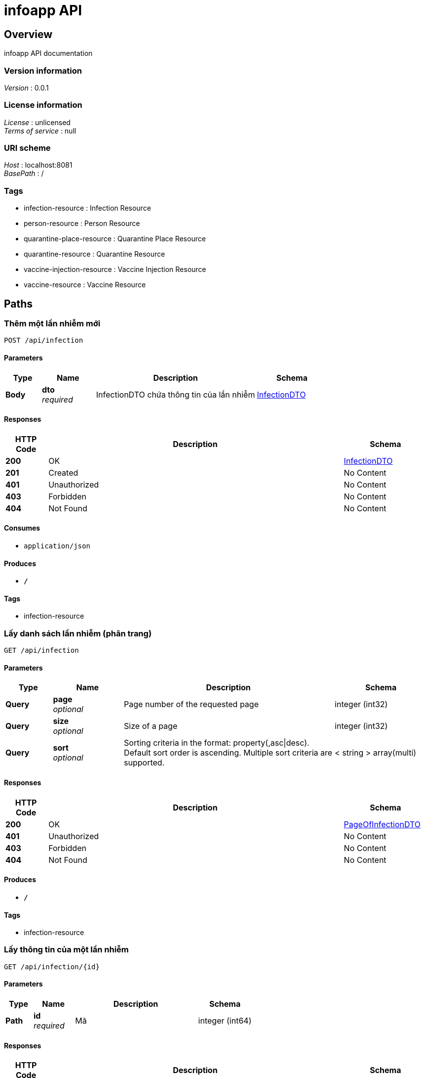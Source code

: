 = infoapp API


[[_overview]]
== Overview
infoapp API documentation


=== Version information
[%hardbreaks]
__Version__ : 0.0.1


=== License information
[%hardbreaks]
__License__ : unlicensed
__Terms of service__ : null


=== URI scheme
[%hardbreaks]
__Host__ : localhost:8081
__BasePath__ : /


=== Tags

* infection-resource : Infection Resource
* person-resource : Person Resource
* quarantine-place-resource : Quarantine Place Resource
* quarantine-resource : Quarantine Resource
* vaccine-injection-resource : Vaccine Injection Resource
* vaccine-resource : Vaccine Resource




[[_paths]]
== Paths

[[_createinfectionusingpost]]
=== Thêm một lần nhiễm mới
....
POST /api/infection
....


==== Parameters

[options="header", cols=".^2,.^3,.^9,.^4"]
|===
|Type|Name|Description|Schema
|**Body**|**dto** +
__required__|InfectionDTO chứa thông tin của lần nhiễm|<<_infectiondto,InfectionDTO>>
|===


==== Responses

[options="header", cols=".^2,.^14,.^4"]
|===
|HTTP Code|Description|Schema
|**200**|OK|<<_infectiondto,InfectionDTO>>
|**201**|Created|No Content
|**401**|Unauthorized|No Content
|**403**|Forbidden|No Content
|**404**|Not Found|No Content
|===


==== Consumes

* `application/json`


==== Produces

* `*/*`


==== Tags

* infection-resource


[[_getallinfectionusingget]]
=== Lấy danh sách lần nhiễm (phân trang)
....
GET /api/infection
....


==== Parameters

[options="header", cols=".^2,.^3,.^9,.^4"]
|===
|Type|Name|Description|Schema
|**Query**|**page** +
__optional__|Page number of the requested page|integer (int32)
|**Query**|**size** +
__optional__|Size of a page|integer (int32)
|**Query**|**sort** +
__optional__|Sorting criteria in the format: property(,asc\|desc). Default sort order is ascending. Multiple sort criteria are supported.|< string > array(multi)
|===


==== Responses

[options="header", cols=".^2,.^14,.^4"]
|===
|HTTP Code|Description|Schema
|**200**|OK|<<_pageofinfectiondto,PageOfInfectionDTO>>
|**401**|Unauthorized|No Content
|**403**|Forbidden|No Content
|**404**|Not Found|No Content
|===


==== Produces

* `*/*`


==== Tags

* infection-resource


[[_getinfectionusingget]]
=== Lấy thông tin của một lần nhiễm
....
GET /api/infection/{id}
....


==== Parameters

[options="header", cols=".^2,.^3,.^9,.^4"]
|===
|Type|Name|Description|Schema
|**Path**|**id** +
__required__|Mã|integer (int64)
|===


==== Responses

[options="header", cols=".^2,.^14,.^4"]
|===
|HTTP Code|Description|Schema
|**200**|OK|<<_infectiondto,InfectionDTO>>
|**401**|Unauthorized|No Content
|**403**|Forbidden|No Content
|**404**|Not Found|No Content
|===


==== Produces

* `*/*`


==== Tags

* infection-resource


[[_updateinfectionusingput]]
=== Cập nhật thông tin cho một lần nhiễm
....
PUT /api/infection/{id}
....


==== Parameters

[options="header", cols=".^2,.^3,.^9,.^4"]
|===
|Type|Name|Description|Schema
|**Path**|**id** +
__required__|Mã lần nhiễm|integer (int64)
|**Body**|**dto** +
__required__|InfectionDTO chứa thông tin của lần nhiễm|<<_infectiondto,InfectionDTO>>
|===


==== Responses

[options="header", cols=".^2,.^14,.^4"]
|===
|HTTP Code|Description|Schema
|**200**|OK|<<_infectiondto,InfectionDTO>>
|**201**|Created|No Content
|**401**|Unauthorized|No Content
|**403**|Forbidden|No Content
|**404**|Not Found|No Content
|===


==== Consumes

* `application/json`


==== Produces

* `*/*`


==== Tags

* infection-resource


[[_deleteinfectionusingdelete]]
=== Xóa lần nhiễm
....
DELETE /api/infection/{id}
....


==== Parameters

[options="header", cols=".^2,.^3,.^9,.^4"]
|===
|Type|Name|Description|Schema
|**Path**|**id** +
__required__|Mã lần nhiễm|integer (int64)
|===


==== Responses

[options="header", cols=".^2,.^14,.^4"]
|===
|HTTP Code|Description|Schema
|**200**|OK|No Content
|**204**|No Content|No Content
|**401**|Unauthorized|No Content
|**403**|Forbidden|No Content
|===


==== Produces

* `*/*`


==== Tags

* infection-resource


[[_createpersonusingpost]]
=== Thêm một đối tượng mới
....
POST /api/person
....


==== Parameters

[options="header", cols=".^2,.^3,.^9,.^4"]
|===
|Type|Name|Description|Schema
|**Body**|**dto** +
__required__|PersonDTO chứa thông tin của đối tượng|<<_persondto,PersonDTO>>
|===


==== Responses

[options="header", cols=".^2,.^14,.^4"]
|===
|HTTP Code|Description|Schema
|**200**|OK|<<_persondto,PersonDTO>>
|**201**|Created|No Content
|**401**|Unauthorized|No Content
|**403**|Forbidden|No Content
|**404**|Not Found|No Content
|===


==== Consumes

* `application/json`


==== Produces

* `*/*`


==== Tags

* person-resource


[[_getallpersonusingget]]
=== Lấy danh sách đối tượng (phân trang)
....
GET /api/person
....


==== Parameters

[options="header", cols=".^2,.^3,.^9,.^4"]
|===
|Type|Name|Description|Schema
|**Query**|**page** +
__optional__|Page number of the requested page|integer (int32)
|**Query**|**size** +
__optional__|Size of a page|integer (int32)
|**Query**|**sort** +
__optional__|Sorting criteria in the format: property(,asc\|desc). Default sort order is ascending. Multiple sort criteria are supported.|< string > array(multi)
|===


==== Responses

[options="header", cols=".^2,.^14,.^4"]
|===
|HTTP Code|Description|Schema
|**200**|OK|<<_pageofpersondto,PageOfPersonDTO>>
|**401**|Unauthorized|No Content
|**403**|Forbidden|No Content
|**404**|Not Found|No Content
|===


==== Produces

* `*/*`


==== Tags

* person-resource


[[_getpersonusingget]]
=== Lấy thông tin của một đối tượng
....
GET /api/person/{id}
....


==== Parameters

[options="header", cols=".^2,.^3,.^9,.^4"]
|===
|Type|Name|Description|Schema
|**Path**|**id** +
__required__|Mã|integer (int64)
|===


==== Responses

[options="header", cols=".^2,.^14,.^4"]
|===
|HTTP Code|Description|Schema
|**200**|OK|<<_persondto,PersonDTO>>
|**401**|Unauthorized|No Content
|**403**|Forbidden|No Content
|**404**|Not Found|No Content
|===


==== Produces

* `*/*`


==== Tags

* person-resource


[[_updatepersonusingput]]
=== Cập nhật thông tin cho một đối tượng
....
PUT /api/person/{id}
....


==== Parameters

[options="header", cols=".^2,.^3,.^9,.^4"]
|===
|Type|Name|Description|Schema
|**Path**|**id** +
__required__|Mã đối tượng|integer (int64)
|**Body**|**dto** +
__required__|PersonDTO chứa thông tin của đối tượng|<<_persondto,PersonDTO>>
|===


==== Responses

[options="header", cols=".^2,.^14,.^4"]
|===
|HTTP Code|Description|Schema
|**200**|OK|<<_persondto,PersonDTO>>
|**201**|Created|No Content
|**401**|Unauthorized|No Content
|**403**|Forbidden|No Content
|**404**|Not Found|No Content
|===


==== Consumes

* `application/json`


==== Produces

* `*/*`


==== Tags

* person-resource


[[_deletepersonusingdelete]]
=== Xóa đối tượng
....
DELETE /api/person/{id}
....


==== Parameters

[options="header", cols=".^2,.^3,.^9,.^4"]
|===
|Type|Name|Description|Schema
|**Path**|**id** +
__required__|Mã đối tượng|integer (int64)
|===


==== Responses

[options="header", cols=".^2,.^14,.^4"]
|===
|HTTP Code|Description|Schema
|**200**|OK|No Content
|**204**|No Content|No Content
|**401**|Unauthorized|No Content
|**403**|Forbidden|No Content
|===


==== Produces

* `*/*`


==== Tags

* person-resource


[[_createquarantineusingpost]]
=== Thêm một đối tượng mới
....
POST /api/quarantine
....


==== Parameters

[options="header", cols=".^2,.^3,.^9,.^4"]
|===
|Type|Name|Description|Schema
|**Body**|**dto** +
__required__|QuarantineDTO chứa thông tin của đối tượng|<<_quarantinedto,QuarantineDTO>>
|===


==== Responses

[options="header", cols=".^2,.^14,.^4"]
|===
|HTTP Code|Description|Schema
|**200**|OK|<<_quarantinedto,QuarantineDTO>>
|**201**|Created|No Content
|**401**|Unauthorized|No Content
|**403**|Forbidden|No Content
|**404**|Not Found|No Content
|===


==== Consumes

* `application/json`


==== Produces

* `*/*`


==== Tags

* quarantine-resource


[[_getallquarantineusingget]]
=== Lấy danh sách bệnh nhân cách ly (theo địa điểm, ngày bắt đầu, ngày kết thúc
....
GET /api/quarantine
....


==== Parameters

[options="header", cols=".^2,.^3,.^9,.^4"]
|===
|Type|Name|Description|Schema
|**Query**|**page** +
__optional__|Page number of the requested page|integer (int32)
|**Query**|**size** +
__optional__|Size of a page|integer (int32)
|**Query**|**sort** +
__optional__|Sorting criteria in the format: property(,asc\|desc). Default sort order is ascending. Multiple sort criteria are supported.|< string > array(multi)
|===


==== Responses

[options="header", cols=".^2,.^14,.^4"]
|===
|HTTP Code|Description|Schema
|**200**|OK|<<_pageofquarantinedto,PageOfQuarantineDTO>>
|**401**|Unauthorized|No Content
|**403**|Forbidden|No Content
|**404**|Not Found|No Content
|===


==== Produces

* `*/*`


==== Tags

* quarantine-resource


[[_getquarantineusingget]]
=== Lấy thông tin của một đối tượng
....
GET /api/quarantine/{id}
....


==== Parameters

[options="header", cols=".^2,.^3,.^9,.^4"]
|===
|Type|Name|Description|Schema
|**Path**|**id** +
__required__|Mã|integer (int64)
|===


==== Responses

[options="header", cols=".^2,.^14,.^4"]
|===
|HTTP Code|Description|Schema
|**200**|OK|<<_quarantinedto,QuarantineDTO>>
|**401**|Unauthorized|No Content
|**403**|Forbidden|No Content
|**404**|Not Found|No Content
|===


==== Produces

* `*/*`


==== Tags

* quarantine-resource


[[_updatequarantineusingput]]
=== Cập nhật thông tin cho một đối tượng
....
PUT /api/quarantine/{id}
....


==== Parameters

[options="header", cols=".^2,.^3,.^9,.^4"]
|===
|Type|Name|Description|Schema
|**Path**|**id** +
__required__|Mã đối tượng|integer (int64)
|**Body**|**dto** +
__required__|QuarantineDTO chứa thông tin của đối tượng|<<_quarantinedto,QuarantineDTO>>
|===


==== Responses

[options="header", cols=".^2,.^14,.^4"]
|===
|HTTP Code|Description|Schema
|**200**|OK|<<_quarantinedto,QuarantineDTO>>
|**201**|Created|No Content
|**401**|Unauthorized|No Content
|**403**|Forbidden|No Content
|**404**|Not Found|No Content
|===


==== Consumes

* `application/json`


==== Produces

* `*/*`


==== Tags

* quarantine-resource


[[_deletequarantineusingdelete]]
=== Xóa đối tượng
....
DELETE /api/quarantine/{id}
....


==== Parameters

[options="header", cols=".^2,.^3,.^9,.^4"]
|===
|Type|Name|Description|Schema
|**Path**|**id** +
__required__|Mã đối tượng|integer (int64)
|===


==== Responses

[options="header", cols=".^2,.^14,.^4"]
|===
|HTTP Code|Description|Schema
|**200**|OK|No Content
|**204**|No Content|No Content
|**401**|Unauthorized|No Content
|**403**|Forbidden|No Content
|===


==== Produces

* `*/*`


==== Tags

* quarantine-resource


[[_createquarantineplaceusingpost]]
=== Thêm một đối tượng mới
....
POST /api/quarantineplace
....


==== Parameters

[options="header", cols=".^2,.^3,.^9,.^4"]
|===
|Type|Name|Description|Schema
|**Body**|**dto** +
__required__|QuarantinePlaceDTO chứa thông tin của đối tượng|<<_quarantineplacedto,QuarantinePlaceDTO>>
|===


==== Responses

[options="header", cols=".^2,.^14,.^4"]
|===
|HTTP Code|Description|Schema
|**200**|OK|<<_quarantineplacedto,QuarantinePlaceDTO>>
|**201**|Created|No Content
|**401**|Unauthorized|No Content
|**403**|Forbidden|No Content
|**404**|Not Found|No Content
|===


==== Consumes

* `application/json`


==== Produces

* `*/*`


==== Tags

* quarantine-place-resource


[[_getallquarantineplaceusingget]]
=== Lấy danh sách nơi cách ly
....
GET /api/quarantineplace
....


==== Parameters

[options="header", cols=".^2,.^3,.^9,.^4"]
|===
|Type|Name|Description|Schema
|**Query**|**page** +
__optional__|Page number of the requested page|integer (int32)
|**Query**|**size** +
__optional__|Size of a page|integer (int32)
|**Query**|**sort** +
__optional__|Sorting criteria in the format: property(,asc\|desc). Default sort order is ascending. Multiple sort criteria are supported.|< string > array(multi)
|===


==== Responses

[options="header", cols=".^2,.^14,.^4"]
|===
|HTTP Code|Description|Schema
|**200**|OK|<<_pageofquarantineplacedto,PageOfQuarantinePlaceDTO>>
|**401**|Unauthorized|No Content
|**403**|Forbidden|No Content
|**404**|Not Found|No Content
|===


==== Produces

* `*/*`


==== Tags

* quarantine-place-resource


[[_getquarantineplaceusingget]]
=== Lấy thông tin của một đối tượng
....
GET /api/quarantineplace/{id}
....


==== Parameters

[options="header", cols=".^2,.^3,.^9,.^4"]
|===
|Type|Name|Description|Schema
|**Path**|**id** +
__required__|Mã|integer (int64)
|===


==== Responses

[options="header", cols=".^2,.^14,.^4"]
|===
|HTTP Code|Description|Schema
|**200**|OK|<<_quarantineplacedto,QuarantinePlaceDTO>>
|**401**|Unauthorized|No Content
|**403**|Forbidden|No Content
|**404**|Not Found|No Content
|===


==== Produces

* `*/*`


==== Tags

* quarantine-place-resource


[[_updatequarantineplaceusingput]]
=== Cập nhật thông tin cho một đối tượng
....
PUT /api/quarantineplace/{id}
....


==== Parameters

[options="header", cols=".^2,.^3,.^9,.^4"]
|===
|Type|Name|Description|Schema
|**Path**|**id** +
__required__|Mã đối tượng|integer (int64)
|**Body**|**dto** +
__required__|QuarantinePlaceDTO chứa thông tin của đối tượng|<<_quarantineplacedto,QuarantinePlaceDTO>>
|===


==== Responses

[options="header", cols=".^2,.^14,.^4"]
|===
|HTTP Code|Description|Schema
|**200**|OK|<<_quarantineplacedto,QuarantinePlaceDTO>>
|**201**|Created|No Content
|**401**|Unauthorized|No Content
|**403**|Forbidden|No Content
|**404**|Not Found|No Content
|===


==== Consumes

* `application/json`


==== Produces

* `*/*`


==== Tags

* quarantine-place-resource


[[_deletequarantineplaceusingdelete]]
=== Xóa đối tượng
....
DELETE /api/quarantineplace/{id}
....


==== Parameters

[options="header", cols=".^2,.^3,.^9,.^4"]
|===
|Type|Name|Description|Schema
|**Path**|**id** +
__required__|Mã đối tượng|integer (int64)
|===


==== Responses

[options="header", cols=".^2,.^14,.^4"]
|===
|HTTP Code|Description|Schema
|**200**|OK|No Content
|**204**|No Content|No Content
|**401**|Unauthorized|No Content
|**403**|Forbidden|No Content
|===


==== Produces

* `*/*`


==== Tags

* quarantine-place-resource


[[_createvaccineusingpost]]
=== createVaccine
....
POST /api/vaccine
....


==== Parameters

[options="header", cols=".^2,.^3,.^9,.^4"]
|===
|Type|Name|Description|Schema
|**Body**|**dto** +
__required__|VaccineDTO chứa thông tin của đối tượng|<<_vaccinedto,VaccineDTO>>
|===


==== Responses

[options="header", cols=".^2,.^14,.^4"]
|===
|HTTP Code|Description|Schema
|**200**|OK|<<_vaccinedto,VaccineDTO>>
|**201**|Created|No Content
|**401**|Unauthorized|No Content
|**403**|Forbidden|No Content
|**404**|Not Found|No Content
|===


==== Consumes

* `application/json`


==== Produces

* `*/*`


==== Tags

* vaccine-resource


[[_getallvaccineusingget]]
=== getAllVaccine
....
GET /api/vaccine
....


==== Responses

[options="header", cols=".^2,.^14,.^4"]
|===
|HTTP Code|Description|Schema
|**200**|OK|< <<_vaccinedto,VaccineDTO>> > array
|**401**|Unauthorized|No Content
|**403**|Forbidden|No Content
|**404**|Not Found|No Content
|===


==== Produces

* `*/*`


==== Tags

* vaccine-resource


[[_createvaccineinjectionusingpost]]
=== createVaccineInjection
....
POST /api/vaccine-injection
....


==== Parameters

[options="header", cols=".^2,.^3,.^9,.^4"]
|===
|Type|Name|Description|Schema
|**Body**|**dto** +
__required__|VaccineInjectionDTO chứa thông tin của đối tượng|<<_vaccineinjectiondto,VaccineInjectionDTO>>
|===


==== Responses

[options="header", cols=".^2,.^14,.^4"]
|===
|HTTP Code|Description|Schema
|**200**|OK|<<_vaccineinjectiondto,VaccineInjectionDTO>>
|**201**|Created|No Content
|**401**|Unauthorized|No Content
|**403**|Forbidden|No Content
|**404**|Not Found|No Content
|===


==== Consumes

* `application/json`


==== Produces

* `*/*`


==== Tags

* vaccine-injection-resource


[[_getallvaccineinjectionusingget]]
=== getAllVaccineInjection
....
GET /api/vaccine-injection
....


==== Parameters

[options="header", cols=".^2,.^3,.^9,.^4"]
|===
|Type|Name|Description|Schema
|**Query**|**page** +
__optional__|Page number of the requested page|integer (int32)
|**Query**|**size** +
__optional__|Size of a page|integer (int32)
|**Query**|**sort** +
__optional__|Sorting criteria in the format: property(,asc\|desc). Default sort order is ascending. Multiple sort criteria are supported.|< string > array(multi)
|===


==== Responses

[options="header", cols=".^2,.^14,.^4"]
|===
|HTTP Code|Description|Schema
|**200**|OK|<<_pageofvaccineinjectiondto,PageOfVaccineInjectionDTO>>
|**401**|Unauthorized|No Content
|**403**|Forbidden|No Content
|**404**|Not Found|No Content
|===


==== Produces

* `*/*`


==== Tags

* vaccine-injection-resource


[[_getvaccineinjectionusingget]]
=== getVaccineInjection
....
GET /api/vaccine-injection/{id}
....


==== Parameters

[options="header", cols=".^2,.^3,.^9,.^4"]
|===
|Type|Name|Description|Schema
|**Path**|**id** +
__required__|Mã|integer (int64)
|===


==== Responses

[options="header", cols=".^2,.^14,.^4"]
|===
|HTTP Code|Description|Schema
|**200**|OK|<<_vaccineinjectiondto,VaccineInjectionDTO>>
|**401**|Unauthorized|No Content
|**403**|Forbidden|No Content
|**404**|Not Found|No Content
|===


==== Produces

* `*/*`


==== Tags

* vaccine-injection-resource


[[_updatevaccineinjectionusingput]]
=== updateVaccineInjection
....
PUT /api/vaccine-injection/{id}
....


==== Parameters

[options="header", cols=".^2,.^3,.^9,.^4"]
|===
|Type|Name|Description|Schema
|**Path**|**id** +
__required__|Mã đối tượng|integer (int64)
|**Body**|**dto** +
__required__|VaccineInjectionDTO chứa thông tin của đối tượng|<<_vaccineinjectiondto,VaccineInjectionDTO>>
|===


==== Responses

[options="header", cols=".^2,.^14,.^4"]
|===
|HTTP Code|Description|Schema
|**200**|OK|<<_vaccineinjectiondto,VaccineInjectionDTO>>
|**201**|Created|No Content
|**401**|Unauthorized|No Content
|**403**|Forbidden|No Content
|**404**|Not Found|No Content
|===


==== Consumes

* `application/json`


==== Produces

* `*/*`


==== Tags

* vaccine-injection-resource


[[_deletevaccineinjectionusingdelete]]
=== Xóa đối tượng
....
DELETE /api/vaccine-injection/{id}
....


==== Parameters

[options="header", cols=".^2,.^3,.^9,.^4"]
|===
|Type|Name|Description|Schema
|**Path**|**id** +
__required__|Mã đối tượng|integer (int64)
|===


==== Responses

[options="header", cols=".^2,.^14,.^4"]
|===
|HTTP Code|Description|Schema
|**200**|OK|No Content
|**204**|No Content|No Content
|**401**|Unauthorized|No Content
|**403**|Forbidden|No Content
|===


==== Produces

* `*/*`


==== Tags

* vaccine-injection-resource


[[_getvaccineusingget]]
=== getVaccine
....
GET /api/vaccine/{id}
....


==== Parameters

[options="header", cols=".^2,.^3,.^9,.^4"]
|===
|Type|Name|Description|Schema
|**Path**|**id** +
__required__|Mã|integer (int64)
|===


==== Responses

[options="header", cols=".^2,.^14,.^4"]
|===
|HTTP Code|Description|Schema
|**200**|OK|<<_vaccinedto,VaccineDTO>>
|**401**|Unauthorized|No Content
|**403**|Forbidden|No Content
|**404**|Not Found|No Content
|===


==== Produces

* `*/*`


==== Tags

* vaccine-resource


[[_updatevaccineusingput]]
=== updateVaccine
....
PUT /api/vaccine/{id}
....


==== Parameters

[options="header", cols=".^2,.^3,.^9,.^4"]
|===
|Type|Name|Description|Schema
|**Path**|**id** +
__required__|Mã vaccine|integer (int64)
|**Body**|**dto** +
__required__|VaccineDTO chứa thông tin của vaccine|<<_vaccinedto,VaccineDTO>>
|===


==== Responses

[options="header", cols=".^2,.^14,.^4"]
|===
|HTTP Code|Description|Schema
|**200**|OK|<<_vaccinedto,VaccineDTO>>
|**201**|Created|No Content
|**401**|Unauthorized|No Content
|**403**|Forbidden|No Content
|**404**|Not Found|No Content
|===


==== Consumes

* `application/json`


==== Produces

* `*/*`


==== Tags

* vaccine-resource


[[_deletevaccineusingdelete]]
=== deleteVaccine
....
DELETE /api/vaccine/{id}
....


==== Parameters

[options="header", cols=".^2,.^3,.^9,.^4"]
|===
|Type|Name|Description|Schema
|**Path**|**id** +
__required__|Mã vaccine|integer (int64)
|===


==== Responses

[options="header", cols=".^2,.^14,.^4"]
|===
|HTTP Code|Description|Schema
|**200**|OK|No Content
|**204**|No Content|No Content
|**401**|Unauthorized|No Content
|**403**|Forbidden|No Content
|===


==== Produces

* `*/*`


==== Tags

* vaccine-resource




[[_definitions]]
== Definitions

[[_city]]
=== City

[options="header", cols=".^3,.^4"]
|===
|Name|Schema
|**cityCode** +
__optional__|integer (int32)
|**cityName** +
__required__|string
|**districts** +
__optional__|< <<_district,District>> > array
|===


[[_citydto]]
=== CityDTO

[options="header", cols=".^3,.^4"]
|===
|Name|Schema
|**cityCode** +
__optional__|integer (int32)
|**cityName** +
__optional__|string
|===


[[_district]]
=== District

[options="header", cols=".^3,.^4"]
|===
|Name|Schema
|**city** +
__required__|<<_city,City>>
|**districtCode** +
__optional__|integer (int32)
|**districtName** +
__required__|string
|**wards** +
__optional__|< <<_ward,Ward>> > array
|===


[[_districtdto]]
=== DistrictDTO

[options="header", cols=".^3,.^4"]
|===
|Name|Schema
|**city** +
__optional__|<<_citydto,CityDTO>>
|**districtCode** +
__optional__|integer (int32)
|**districtName** +
__optional__|string
|===


[[_infection]]
=== Infection

[options="header", cols=".^3,.^4"]
|===
|Name|Schema
|**endTime** +
__optional__|string (date-time)
|**flevel** +
__optional__|integer (int32)
|**id** +
__optional__|integer (int64)
|**infectedFromPerson** +
__optional__|<<_person,Person>>
|**person** +
__optional__|<<_person,Person>>
|**startTime** +
__required__|string (date-time)
|**treatmentResult** +
__optional__|string
|===


[[_infectiondto]]
=== InfectionDTO

[options="header", cols=".^3,.^4"]
|===
|Name|Schema
|**endTime** +
__optional__|string (date-time)
|**flevel** +
__optional__|integer (int32)
|**id** +
__optional__|integer (int64)
|**infectedFromPerson** +
__optional__|<<_persondto,PersonDTO>>
|**person** +
__optional__|<<_persondto,PersonDTO>>
|**startTime** +
__optional__|string (date-time)
|**treatmentResult** +
__optional__|string
|===


[[_pageofinfectiondto]]
=== PageOfInfectionDTO

[options="header", cols=".^3,.^4"]
|===
|Name|Schema
|**content** +
__optional__|< <<_infectiondto,InfectionDTO>> > array
|**empty** +
__optional__|boolean
|**first** +
__optional__|boolean
|**last** +
__optional__|boolean
|**number** +
__optional__|integer (int32)
|**numberOfElements** +
__optional__|integer (int32)
|**size** +
__optional__|integer (int32)
|**sort** +
__optional__|<<_sort,Sort>>
|**totalElements** +
__optional__|integer (int64)
|**totalPages** +
__optional__|integer (int32)
|===


[[_pageofpersondto]]
=== PageOfPersonDTO

[options="header", cols=".^3,.^4"]
|===
|Name|Schema
|**content** +
__optional__|< <<_persondto,PersonDTO>> > array
|**empty** +
__optional__|boolean
|**first** +
__optional__|boolean
|**last** +
__optional__|boolean
|**number** +
__optional__|integer (int32)
|**numberOfElements** +
__optional__|integer (int32)
|**size** +
__optional__|integer (int32)
|**sort** +
__optional__|<<_sort,Sort>>
|**totalElements** +
__optional__|integer (int64)
|**totalPages** +
__optional__|integer (int32)
|===


[[_pageofquarantinedto]]
=== PageOfQuarantineDTO

[options="header", cols=".^3,.^4"]
|===
|Name|Schema
|**content** +
__optional__|< <<_quarantinedto,QuarantineDTO>> > array
|**empty** +
__optional__|boolean
|**first** +
__optional__|boolean
|**last** +
__optional__|boolean
|**number** +
__optional__|integer (int32)
|**numberOfElements** +
__optional__|integer (int32)
|**size** +
__optional__|integer (int32)
|**sort** +
__optional__|<<_sort,Sort>>
|**totalElements** +
__optional__|integer (int64)
|**totalPages** +
__optional__|integer (int32)
|===


[[_pageofquarantineplacedto]]
=== PageOfQuarantinePlaceDTO

[options="header", cols=".^3,.^4"]
|===
|Name|Schema
|**content** +
__optional__|< <<_quarantineplacedto,QuarantinePlaceDTO>> > array
|**empty** +
__optional__|boolean
|**first** +
__optional__|boolean
|**last** +
__optional__|boolean
|**number** +
__optional__|integer (int32)
|**numberOfElements** +
__optional__|integer (int32)
|**size** +
__optional__|integer (int32)
|**sort** +
__optional__|<<_sort,Sort>>
|**totalElements** +
__optional__|integer (int64)
|**totalPages** +
__optional__|integer (int32)
|===


[[_pageofvaccineinjectiondto]]
=== PageOfVaccineInjectionDTO

[options="header", cols=".^3,.^4"]
|===
|Name|Schema
|**content** +
__optional__|< <<_vaccineinjectiondto,VaccineInjectionDTO>> > array
|**empty** +
__optional__|boolean
|**first** +
__optional__|boolean
|**last** +
__optional__|boolean
|**number** +
__optional__|integer (int32)
|**numberOfElements** +
__optional__|integer (int32)
|**size** +
__optional__|integer (int32)
|**sort** +
__optional__|<<_sort,Sort>>
|**totalElements** +
__optional__|integer (int64)
|**totalPages** +
__optional__|integer (int32)
|===


[[_person]]
=== Person

[options="header", cols=".^3,.^4"]
|===
|Name|Schema
|**address** +
__required__|string
|**id** +
__optional__|integer (int64)
|**idType** +
__required__|integer (int32)
|**infections** +
__optional__|< <<_infection,Infection>> > array
|**name** +
__required__|string
|**personId** +
__required__|string
|**phone** +
__required__|string
|**quarantines** +
__optional__|< <<_quarantine,Quarantine>> > array
|**sync** +
__required__|integer (int32)
|**ward** +
__required__|<<_ward,Ward>>
|**yearOfBirth** +
__required__|integer (int32)
|===


[[_persondto]]
=== PersonDTO

[options="header", cols=".^3,.^4"]
|===
|Name|Schema
|**address** +
__optional__|string
|**id** +
__optional__|integer (int64)
|**idType** +
__optional__|integer (int32)
|**name** +
__optional__|string
|**personId** +
__optional__|string
|**phone** +
__optional__|string
|**ward** +
__optional__|<<_warddto,WardDTO>>
|**yearOfBirth** +
__optional__|integer (int32)
|===


[[_quarantine]]
=== Quarantine

[options="header", cols=".^3,.^11,.^4"]
|===
|Name|Description|Schema
|**endDate** +
__optional__||string (date-time)
|**id** +
__optional__||integer (int64)
|**note** +
__optional__||string
|**person** +
__required__||<<_person,Person>>
|**quarantinePlace** +
__required__||<<_quarantineplace,QuarantinePlace>>
|**quarantineResult** +
__optional__|**Minimum value** : `0`|integer (int32)
|**startDate** +
__required__||string (date-time)
|===


[[_quarantinedto]]
=== QuarantineDTO

[options="header", cols=".^3,.^4"]
|===
|Name|Schema
|**endDate** +
__optional__|string (date-time)
|**id** +
__optional__|integer (int64)
|**note** +
__optional__|string
|**person** +
__optional__|<<_person,Person>>
|**quarantinePlace** +
__optional__|<<_quarantineplace,QuarantinePlace>>
|**quarantineResult** +
__optional__|integer (int32)
|**startDate** +
__optional__|string (date-time)
|===


[[_quarantineplace]]
=== QuarantinePlace

[options="header", cols=".^3,.^4"]
|===
|Name|Schema
|**address** +
__required__|string
|**id** +
__optional__|integer (int64)
|**name** +
__required__|string
|**phone** +
__required__|string
|**ward** +
__required__|<<_ward,Ward>>
|===


[[_quarantineplacedto]]
=== QuarantinePlaceDTO

[options="header", cols=".^3,.^4"]
|===
|Name|Schema
|**address** +
__optional__|string
|**id** +
__optional__|integer (int64)
|**name** +
__optional__|string
|**phone** +
__optional__|string
|**ward** +
__optional__|<<_ward,Ward>>
|===


[[_sort]]
=== Sort

[options="header", cols=".^3,.^4"]
|===
|Name|Schema
|**empty** +
__optional__|boolean
|**sorted** +
__optional__|boolean
|**unsorted** +
__optional__|boolean
|===


[[_vaccine]]
=== Vaccine

[options="header", cols=".^3,.^4"]
|===
|Name|Schema
|**efficiency** +
__required__|integer (int32)
|**id** +
__optional__|integer (int64)
|**manufactures** +
__required__|string
|**name** +
__required__|string
|**note** +
__optional__|string
|**numberOfInjections** +
__required__|integer (int32)
|===


[[_vaccinedto]]
=== VaccineDTO

[options="header", cols=".^3,.^4"]
|===
|Name|Schema
|**efficiency** +
__optional__|integer (int32)
|**id** +
__optional__|integer (int64)
|**manufactures** +
__optional__|string
|**name** +
__optional__|string
|**note** +
__optional__|string
|**numberOfInjections** +
__optional__|integer (int32)
|===


[[_vaccineinjectiondto]]
=== VaccineInjectionDTO

[options="header", cols=".^3,.^4"]
|===
|Name|Schema
|**examineBeforeInjectDoctor** +
__optional__|string
|**examineBeforeInjectResult** +
__optional__|string
|**examineBeforeInjectTime** +
__optional__|string (date-time)
|**id** +
__optional__|integer (int64)
|**injectNo** +
__optional__|integer (int32)
|**injectResult** +
__optional__|integer (int32)
|**injectionDoctor** +
__optional__|string
|**injectionTime** +
__optional__|string (date-time)
|**note** +
__optional__|string
|**person** +
__optional__|<<_person,Person>>
|**vaccine** +
__optional__|<<_vaccine,Vaccine>>
|===


[[_ward]]
=== Ward

[options="header", cols=".^3,.^4"]
|===
|Name|Schema
|**district** +
__required__|<<_district,District>>
|**wardCode** +
__optional__|integer (int32)
|**wardName** +
__required__|string
|===


[[_warddto]]
=== WardDTO

[options="header", cols=".^3,.^4"]
|===
|Name|Schema
|**district** +
__optional__|<<_districtdto,DistrictDTO>>
|**wardCode** +
__optional__|integer (int32)
|**wardName** +
__optional__|string
|===





